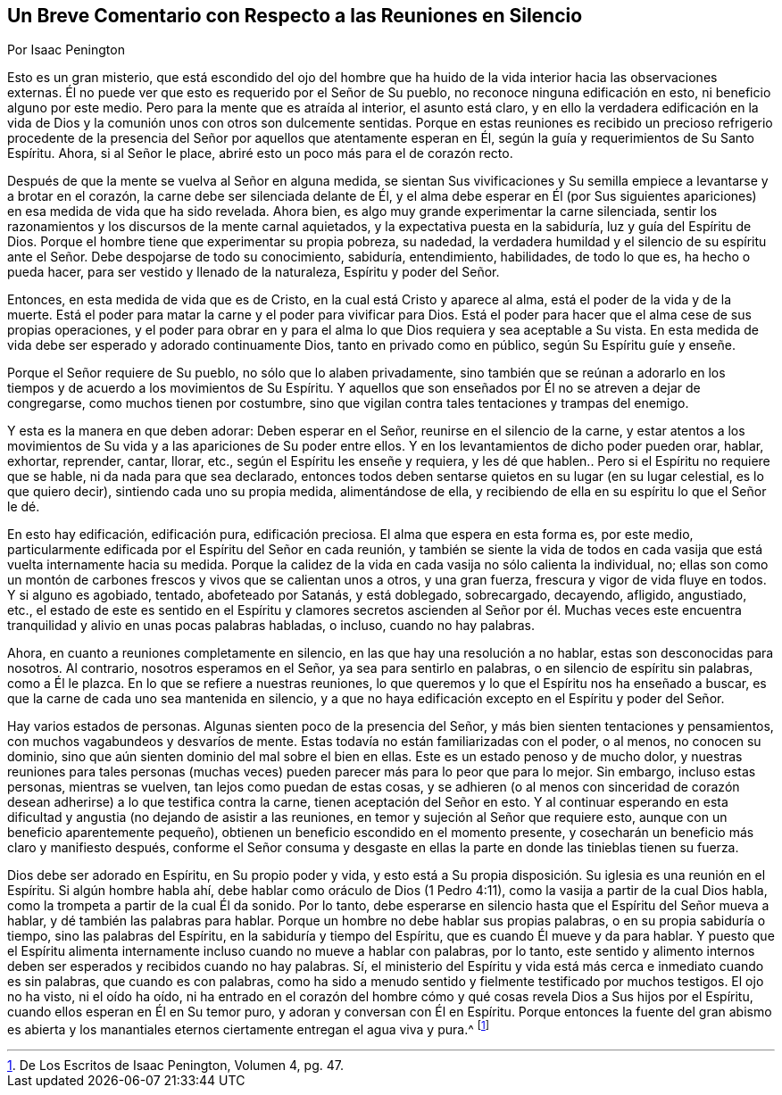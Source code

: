 == Un Breve Comentario con Respecto a las Reuniones en Silencio

Por Isaac Penington

Esto es un gran misterio,
que está escondido del ojo del hombre que ha huido
de la vida interior hacia las observaciones externas.
Él no puede ver que esto es requerido por el Señor de Su pueblo,
no reconoce ninguna edificación en esto, ni beneficio alguno por este medio.
Pero para la mente que es atraída al interior, el asunto está claro,
y en ello la verdadera edificación en la vida de Dios y
la comunión unos con otros son dulcemente sentidas.
Porque en estas reuniones es recibido un precioso refrigerio procedente
de la presencia del Señor por aquellos que atentamente esperan en Él,
según la guía y requerimientos de Su Santo Espíritu.
Ahora, si al Señor le place, abriré esto un poco más para el de corazón recto.

Después de que la mente se vuelva al Señor en alguna medida,
se sientan Sus vivificaciones y Su semilla empiece a levantarse y a brotar en el corazón,
la carne debe ser silenciada delante de Él,
y el alma debe esperar en Él (por Sus siguientes
apariciones) en esa medida de vida que ha sido revelada.
Ahora bien, es algo muy grande experimentar la carne silenciada,
sentir los razonamientos y los discursos de la mente carnal aquietados,
y la expectativa puesta en la sabiduría, luz y guía del Espíritu de Dios.
Porque el hombre tiene que experimentar su propia pobreza, su nadedad,
la verdadera humildad y el silencio de su espíritu ante
el Señor. Debe despojarse de todo su conocimiento,
sabiduría, entendimiento, habilidades, de todo lo que es, ha hecho o pueda hacer,
para ser vestido y llenado de la naturaleza, Espíritu y poder del Señor.

Entonces, en esta medida de vida que es de Cristo,
en la cual está Cristo y aparece al alma, está el poder de la vida y de la muerte.
Está el poder para matar la carne y el poder para vivificar para Dios.
Está el poder para hacer que el alma cese de sus propias operaciones,
y el poder para obrar en y para el alma lo que Dios requiera y sea aceptable a Su vista.
En esta medida de vida debe ser esperado y adorado continuamente Dios,
tanto en privado como en público, según Su Espíritu guíe y enseñe.

Porque el Señor requiere de Su pueblo, no sólo que lo alaben privadamente,
sino también que se reúnan a adorarlo en los tiempos
y de acuerdo a los movimientos de Su Espíritu.
Y aquellos que son enseñados por Él no se atreven a dejar de congregarse,
como muchos tienen por costumbre,
sino que vigilan contra tales tentaciones y trampas del enemigo.

Y esta es la manera en que deben adorar: Deben esperar en el Señor,
reunirse en el silencio de la carne,
y estar atentos a los movimientos de Su vida y a las apariciones de Su poder entre ellos.
Y en los levantamientos de dicho poder pueden orar, hablar, exhortar, reprender, cantar,
llorar, etc., según el Espíritu les enseñe y requiera,
y les dé que hablen.. Pero si el Espíritu no requiere que se hable,
ni da nada para que sea declarado,
entonces todos deben sentarse quietos en su lugar (en su lugar celestial,
es lo que quiero decir), sintiendo cada uno su propia medida, alimentándose de ella,
y recibiendo de ella en su espíritu lo que el Señor le dé.

En esto hay edificación, edificación pura, edificación preciosa.
El alma que espera en esta forma es, por este medio,
particularmente edificada por el Espíritu del Señor en cada reunión,
y también se siente la vida de todos en cada vasija
que está vuelta internamente hacia su medida.
Porque la calidez de la vida en cada vasija no sólo calienta la individual, no;
ellas son como un montón de carbones frescos y vivos que se calientan unos a otros,
y una gran fuerza, frescura y vigor de vida fluye en todos.
Y si alguno es agobiado, tentado, abofeteado por Satanás, y está doblegado, sobrecargado,
decayendo, afligido, angustiado, etc.,
el estado de este es sentido en el Espíritu y clamores secretos ascienden al Señor por
él. Muchas veces este encuentra tranquilidad y alivio en unas pocas palabras habladas,
o incluso, cuando no hay palabras.

Ahora, en cuanto a reuniones completamente en silencio,
en las que hay una resolución a no hablar, estas son desconocidas para nosotros.
Al contrario, nosotros esperamos en el Señor, ya sea para sentirlo en palabras,
o en silencio de espíritu sin palabras, como a Él le plazca.
En lo que se refiere a nuestras reuniones,
lo que queremos y lo que el Espíritu nos ha enseñado a buscar,
es que la carne de cada uno sea mantenida en silencio,
y a que no haya edificación excepto en el Espíritu y poder del Señor.

Hay varios estados de personas.
Algunas sienten poco de la presencia del Señor,
y más bien sienten tentaciones y pensamientos,
con muchos vagabundeos y desvaríos de mente.
Estas todavía no están familiarizadas con el poder, o al menos, no conocen su dominio,
sino que aún sienten dominio del mal sobre el bien en ellas.
Este es un estado penoso y de mucho dolor,
y nuestras reuniones para tales personas (muchas veces)
pueden parecer más para lo peor que para lo mejor.
Sin embargo, incluso estas personas, mientras se vuelven,
tan lejos como puedan de estas cosas,
y se adhieren (o al menos con sinceridad de corazón
desean adherirse) a lo que testifica contra la carne,
tienen aceptación del Señor en esto.
Y al continuar esperando en esta dificultad y angustia
(no dejando de asistir a las reuniones,
en temor y sujeción al Señor que requiere esto,
aunque con un beneficio aparentemente pequeño),
obtienen un beneficio escondido en el momento presente,
y cosecharán un beneficio más claro y manifiesto después,
conforme el Señor consuma y desgaste en ellas la
parte en donde las tinieblas tienen su fuerza.

Dios debe ser adorado en Espíritu, en Su propio poder y vida,
y esto está a Su propia disposición. Su iglesia es una reunión en el Espíritu.
Si algún hombre habla ahí, debe hablar como oráculo de Dios (1 Pedro 4:11),
como la vasija a partir de la cual Dios habla,
como la trompeta a partir de la cual Él da sonido.
Por lo tanto, debe esperarse en silencio hasta que el Espíritu del Señor mueva a hablar,
y dé también las palabras para hablar.
Porque un hombre no debe hablar sus propias palabras, o en su propia sabiduría o tiempo,
sino las palabras del Espíritu, en la sabiduría y tiempo del Espíritu,
que es cuando Él mueve y da para hablar.
Y puesto que el Espíritu alimenta internamente incluso
cuando no mueve a hablar con palabras,
por lo tanto,
este sentido y alimento internos deben ser esperados y recibidos cuando no hay palabras.
Sí, el ministerio del Espíritu y vida está más cerca e inmediato cuando es sin palabras,
que cuando es con palabras,
como ha sido a menudo sentido y fielmente testificado por muchos testigos.
El ojo no ha visto, ni el oído ha oído,
ni ha entrado en el corazón del hombre cómo y qué
cosas revela Dios a Sus hijos por el Espíritu,
cuando ellos esperan en Él en Su temor puro, y adoran y conversan con Él en Espíritu.
Porque entonces la fuente del gran abismo es abierta y los manantiales
eternos ciertamente entregan el agua viva y pura.^
footnote:[De Los Escritos de Isaac Penington, Volumen 4, pg. 47.]
